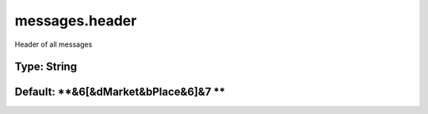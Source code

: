 ===============
messages.header
===============

Header of all messages

Type: String
~~~~~~~~~~~~
Default: **&6[&dMarket&bPlace&6]&7 **
~~~~~~~~~~~~~~~~~~~~~~~~~~~~~~~~~~~~~
